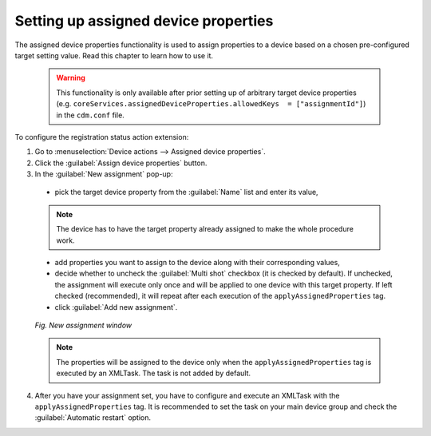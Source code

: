.. _UG_Assigned_device_properties:

Setting up assigned device properties
=====================================

The assigned device properties functionality is used to assign properties to a device based on a chosen pre-configured target setting value. Read this chapter to learn how to use it.

 .. warning:: This functionality is only available after prior setting up of arbitrary target device properties (e.g. ``coreServices.assignedDeviceProperties.allowedKeys  = ["assignmentId"]``) in the ``cdm.conf`` file.

To configure the registration status action extension:

1. Go to :menuselection:`Device actions --> Assigned device properties`.
2. Click the :guilabel:`Assign device properties` button.
3. In the :guilabel:`New assignment` pop-up:

 * pick the target device property from the :guilabel:`Name` list and enter its value,

 .. note:: The device has to have the target property already assigned to make the whole procedure work.

 * add properties you want to assign to the device along with their corresponding values,
 * decide whether to uncheck the :guilabel:`Multi shot` checkbox (it is checked by default). If unchecked, the assignment will execute only once and will be applied to one device with this target property. If left checked (recommended), it will repeat after each execution of the ``applyAssignedProperties`` tag.
 * click :guilabel:`Add new assignment`.

 .. figure:: images/assigned_device_property.png
   :align: center

   *Fig. New assignment window*

 .. note:: The properties will be assigned to the device only when the ``applyAssignedProperties`` tag is executed by an XMLTask. The task is not added by default.

4. After you have your assignment set, you have to configure and execute an XMLTask with the ``applyAssignedProperties`` tag. It is recommended to set the task on your main device group and check the :guilabel:`Automatic restart` option.
